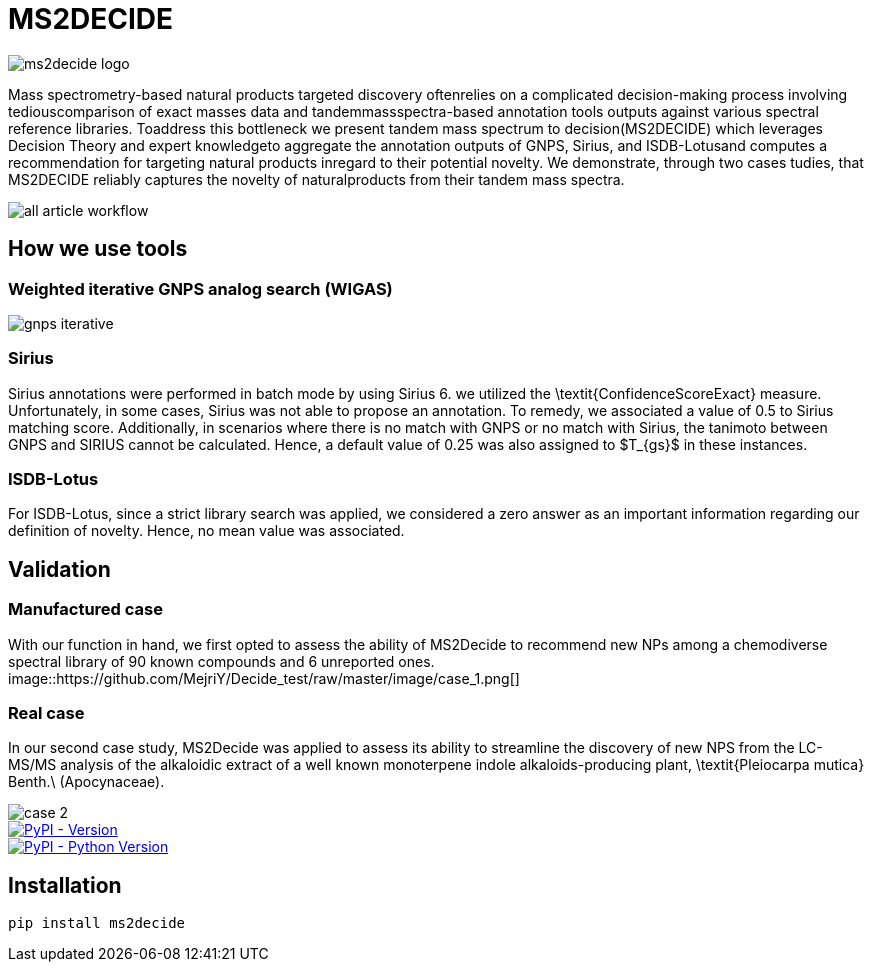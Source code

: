= MS2DECIDE

image::https://github.com/MejriY/Decide_test/raw/master/image/ms2decide_logo.png[]

Mass spectrometry-based natural products targeted discovery oftenrelies on a complicated decision-making process involving tediouscomparison of exact masses data and tandemmassspectra-based annotation tools outputs against various spectral reference libraries.
Toaddress this bottleneck we present tandem mass spectrum to decision(MS2DECIDE) which leverages Decision Theory and expert knowledgeto aggregate the annotation outputs of GNPS, Sirius, and ISDB-Lotusand computes a recommendation for targeting natural products inregard to their potential novelty. We demonstrate, through two cases tudies, that MS2DECIDE reliably captures the novelty of naturalproducts from their tandem mass spectra.

image::https://github.com/MejriY/Decide_test/raw/master/image/all_article_workflow.png[]

== How we use tools
=== Weighted iterative GNPS analog search (WIGAS)

image::https://github.com/MejriY/Decide_test/raw/master/image/gnps_iterative.png[]

=== Sirius
Sirius annotations were performed in batch mode by using Sirius 6. we utilized the \textit{ConfidenceScoreExact} measure.
Unfortunately, in some cases, Sirius was not able to propose an annotation. To remedy, we associated a value of 0.5 to Sirius matching score. Additionally, in scenarios where there is no match with GNPS or no match with Sirius, the tanimoto between GNPS and SIRIUS cannot be calculated. Hence, a default value of 0.25 was also assigned to $T_{gs}$ in these instances. 

=== ISDB-Lotus
For ISDB-Lotus, since a strict library search was applied, we considered a zero answer as an important information regarding our definition of novelty. Hence, no mean value was associated.

== Validation

=== Manufactured case
With our function in hand, we first opted to assess the ability of MS2Decide to recommend new NPs among a chemodiverse spectral library of 90 known compounds and 6 unreported ones.
image::https://github.com/MejriY/Decide_test/raw/master/image/case_1.png[]

=== Real case
In our second case study, MS2Decide was applied to assess its ability to streamline the discovery of new NPS from the LC-MS/MS analysis of the alkaloidic extract of a well known monoterpene indole alkaloids-producing plant, \textit{Pleiocarpa mutica} Benth.\ (Apocynaceae).

image::https://github.com/MejriY/Decide_test/raw/master/image/case_2.png[]

image::https://img.shields.io/pypi/v/ms2decide.svg[PyPI - Version,link=https://pypi.org/project/ms2decide]

image::https://img.shields.io/pypi/pyversions/ms2decide.svg[PyPI - Python Version,link=https://pypi.org/project/ms2decide]

== Installation

```console
pip install ms2decide
```
